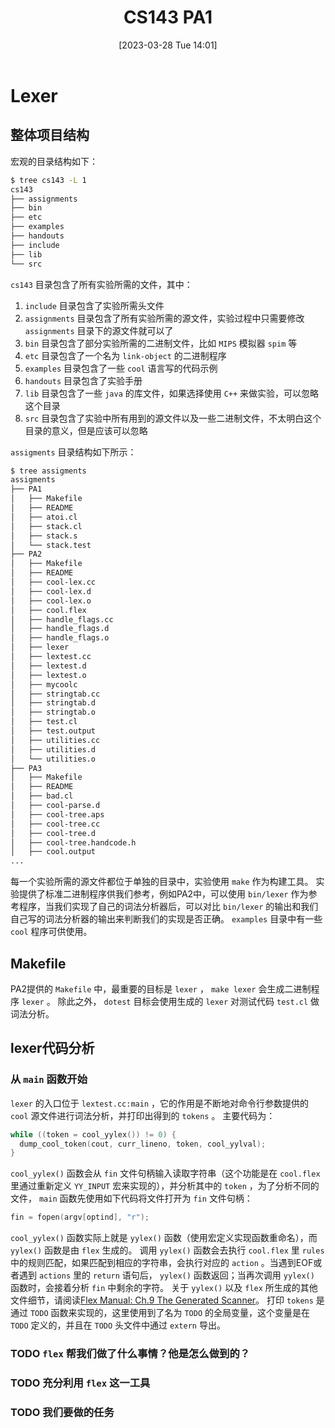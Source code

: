 #+OPTIONS: author:nil ^:{}
#+HUGO_BASE_DIR: ../../../hugo
#+HUGO_SECTION: post/2023/03
#+HUGO_CUSTOM_FRONT_MATTER: :toc true
#+HUGO_AUTO_SET_LASTMOD: t
#+HUGO_DRAFT: false
#+DATE: [2023-03-28 Tue 14:01]
#+TITLE: CS143 PA1
#+HUGO_TAGS: CS143 编译
#+HUGO_CATEGORIES: 编译

* Lexer
** 整体项目结构
宏观的目录结构如下：
#+BEGIN_SRC sh
  $ tree cs143 -L 1
  cs143
  ├── assignments
  ├── bin
  ├── etc
  ├── examples
  ├── handouts
  ├── include
  ├── lib
  └── src
#+END_SRC
=cs143= 目录包含了所有实验所需的文件，其中：
1. =include= 目录包含了实验所需头文件
2. =assignments= 目录包含了所有实验所需的源文件，实验过程中只需要修改 =assignments= 目录下的源文件就可以了
3. =bin= 目录包含了部分实验所需的二进制文件，比如 =MIPS= 模拟器 =spim= 等
4. =etc= 目录包含了一个名为 =link-object= 的二进制程序
4. =examples= 目录包含了一些 =cool= 语言写的代码示例
5. =handouts= 目录包含了实验手册
6. =lib= 目录包含了一些 =java= 的库文件，如果选择使用 =C++= 来做实验，可以忽略这个目录
7. =src= 目录包含了实验中所有用到的源文件以及一些二进制文件，不太明白这个目录的意义，但是应该可以忽略
=assigments= 目录结构如下所示：
#+BEGIN_SRC sh
  $ tree assigments
  assigments
  ├── PA1
  │   ├── Makefile
  │   ├── README
  │   ├── atoi.cl
  │   ├── stack.cl
  │   ├── stack.s
  │   └── stack.test
  ├── PA2
  │   ├── Makefile
  │   ├── README
  │   ├── cool-lex.cc
  │   ├── cool-lex.d
  │   ├── cool-lex.o
  │   ├── cool.flex
  │   ├── handle_flags.cc
  │   ├── handle_flags.d
  │   ├── handle_flags.o
  │   ├── lexer
  │   ├── lextest.cc
  │   ├── lextest.d
  │   ├── lextest.o
  │   ├── mycoolc
  │   ├── stringtab.cc
  │   ├── stringtab.d
  │   ├── stringtab.o
  │   ├── test.cl
  │   ├── test.output
  │   ├── utilities.cc
  │   ├── utilities.d
  │   └── utilities.o
  ├── PA3
  │   ├── Makefile
  │   ├── README
  │   ├── bad.cl
  │   ├── cool-parse.d
  │   ├── cool-tree.aps
  │   ├── cool-tree.cc
  │   ├── cool-tree.d
  │   ├── cool-tree.handcode.h
  │   ├── cool.output
  ...
#+END_SRC
每一个实验所需的源文件都位于单独的目录中，实验使用 =make= 作为构建工具。
实验提供了标准二进制程序供我们参考，例如PA2中，可以使用 =bin/lexer= 作为参考程序，当我们实现了自己的词法分析器后，可以对比 =bin/lexer= 的输出和我们自己写的词法分析器的输出来判断我们的实现是否正确。 =examples= 目录中有一些 =cool= 程序可供使用。
** Makefile
PA2提供的 =Makefile= 中，最重要的目标是 =lexer= ， =make lexer= 会生成二进制程序 =lexer= 。
除此之外， =dotest= 目标会使用生成的 =lexer= 对测试代码 =test.cl= 做词法分析。
** lexer代码分析
*** 从 =main= 函数开始
=lexer= 的入口位于 =lextest.cc:main= ，它的作用是不断地对命令行参数提供的 =cool= 源文件进行词法分析，并打印出得到的 =tokens= 。
主要代码为：
#+BEGIN_SRC cpp
  while ((token = cool_yylex()) != 0) {
    dump_cool_token(cout, curr_lineno, token, cool_yylval);
  }
#+END_SRC
=cool_yylex()= 函数会从 =fin= 文件句柄输入读取字符串（这个功能是在 =cool.flex= 里通过重新定义 =YY_INPUT= 宏来实现的），并分析其中的 =token= ，为了分析不同的文件， =main= 函数先使用如下代码将文件打开为 =fin= 文件句柄：
#+BEGIN_SRC cpp
  fin = fopen(argv[optind], "r");
#+END_SRC
=cool_yylex()= 函数实际上就是 =yylex()= 函数（使用宏定义实现函数重命名），而 =yylex()= 函数是由 =flex= 生成的。
调用 =yylex()= 函数会去执行 =cool.flex= 里 =rules= 中的规则匹配，如果匹配到相应的字符串，会执行对应的 =action= 。当遇到EOF或者遇到 =actions= 里的 =return= 语句后， =yylex()= 函数返回；当再次调用 =yylex()= 函数时，会接着分析 =fin= 中剩余的字符。
关于 =yylex()= 以及 =flex= 所生成的其他文件细节，请阅读[[https://westes.github.io/flex/manual/Generated-Scanner.html#Generated-Scanner][Flex Manual: Ch.9 The Generated Scanner]]。
打印 =tokens= 是通过 =TODO= 函数来实现的，这里使用到了名为 =TODO= 的全局变量，这个变量是在 =TODO= 定义的，并且在 =TODO= 头文件中通过 =extern= 导出。
*** TODO =flex= 帮我们做了什么事情？他是怎么做到的？
*** TODO 充分利用 =flex= 这一工具
*** TODO 我们要做的任务

